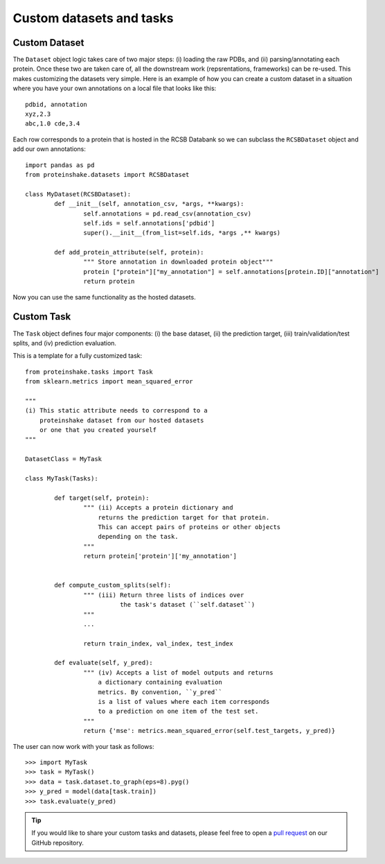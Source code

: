 Custom datasets and tasks
----------------------------------------

Custom Dataset
~~~~~~~~~~~~~~~~

The ``Dataset`` object logic takes care of two major steps: (i) loading the raw PDBs, and (ii) parsing/annotating each protein.
Once these two are taken care of, all the downstream work (repsrentations, frameworks) can be re-used.
This makes customizing the datasets very simple.
Here is an example of how you can create a custom dataset in a situation where you have your own annotations on a local file that looks like this::

        pdbid, annotation
        xyz,2.3
        abc,1.0 cde,3.4


Each row corresponds to a protein that is hosted in the RCSB Databank so we can subclass the ``RCSBDataset`` object and add our own annotations::


        import pandas as pd
        from proteinshake.datasets import RCSBDataset

        class MyDataset(RCSBDataset):
                def __init__(self, annotation_csv, *args, **kwargs):
                        self.annotations = pd.read_csv(annotation_csv)
                        self.ids = self.annotations['pdbid']
                        super().__init__(from_list=self.ids, *args ,** kwargs)

                def add_protein_attribute(self, protein):
                        """ Store annotation in downloaded protein object"""
                        protein ["protein"]["my_annotation"] = self.annotations[protein.ID]["annotation"]
                        return protein


Now you can use the same functionality as the hosted datasets.

Custom Task
~~~~~~~~~~~~

The ``Task`` object defines four major components: (i) the base dataset, (ii) the prediction target, (iii) train/validation/test splits, and (iv) prediction evaluation.

This is a template for a fully customized task::

        from proteinshake.tasks import Task
        from sklearn.metrics import mean_squared_error

        """
        (i) This static attribute needs to correspond to a
            proteinshake dataset from our hosted datasets
            or one that you created yourself
        """

        DatasetClass = MyTask 

        class MyTask(Tasks):

                def target(self, protein):
                        """ (ii) Accepts a protein dictionary and
                            returns the prediction target for that protein.
                            This can accept pairs of proteins or other objects
                            depending on the task.
                        """ 
                        return protein['protein']['my_annotation']

                                
                def compute_custom_splits(self):
                        """ (iii) Return three lists of indices over 
                                  the task's dataset (``self.dataset``)
                        """
                        ...

                        return train_index, val_index, test_index

                def evaluate(self, y_pred):
                        """ (iv) Accepts a list of model outputs and returns 
                            a dictionary containing evaluation
                            metrics. By convention, ``y_pred``
                            is a list of values where each item corresponds
                            to a prediction on one item of the test set.
                        """
                        return {'mse': metrics.mean_squared_error(self.test_targets, y_pred)}

The user can now work with your task as follows::

        >>> import MyTask
        >>> task = MyTask()
        >>> data = task.dataset.to_graph(eps=8).pyg()
        >>> y_pred = model(data[task.train])
        >>> task.evaluate(y_pred)



.. tip ::
        
        If you would like to share your custom tasks and datasets, please feel free to open a `pull request <https://github.com/BorgwardtLab/proteinshake/pulls>`_ on our GitHub repository.



